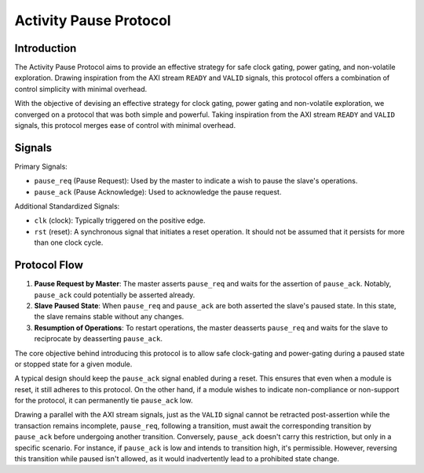 =======================
Activity Pause Protocol
=======================

Introduction
============

The Activity Pause Protocol aims to provide an effective strategy for safe
clock gating, power gating, and non-volatile exploration.
Drawing inspiration from the AXI stream ``READY`` and ``VALID`` signals, this
protocol offers a combination of control simplicity with minimal overhead.

With the objective of devising an effective strategy for clock gating, power
gating and non-volatile exploration, we converged on a protocol that was both
simple and powerful.
Taking inspiration from the AXI stream ``READY`` and ``VALID`` signals, this
protocol merges ease of control with minimal overhead.

Signals
=======

Primary Signals:

- ``pause_req`` (Pause Request): Used by the master to indicate a wish to pause
  the slave's operations.

- ``pause_ack`` (Pause Acknowledge): Used to acknowledge the pause request.

Additional Standardized Signals:

- ``clk`` (clock): Typically triggered on the positive edge.

- ``rst`` (reset): A synchronous signal that initiates a reset operation. It
  should not be assumed that it persists for more than one clock cycle.

Protocol Flow
=============

1. **Pause Request by Master**: The master asserts ``pause_req`` and waits for
   the assertion of ``pause_ack``.
   Notably, ``pause_ack`` could potentially be asserted already.

2. **Slave Paused State**: When ``pause_req`` and ``pause_ack`` are both
   asserted the slave's paused state.
   In this state, the slave remains stable without any changes.

3. **Resumption of Operations**: To restart operations, the master deasserts
   ``pause_req`` and waits for the slave to reciprocate by deasserting
   ``pause_ack``.

The core objective behind introducing this protocol is to allow safe
clock-gating and power-gating during a paused state or stopped state for a
given module. 

A typical design should keep the ``pause_ack`` signal enabled during
a reset.
This ensures that even when a module is reset, it still adheres to this
protocol.
On the other hand, if a module wishes to indicate non-compliance or non-support
for the protocol, it can permanently tie ``pause_ack`` low.

Drawing a parallel with the AXI stream signals, just as the ``VALID`` signal
cannot be retracted post-assertion while the transaction remains incomplete,
``pause_req``, following a transition, must await the corresponding transition
by ``pause_ack`` before undergoing another transition.
Conversely, ``pause_ack`` doesn't carry this restriction, but only in a
specific scenario.
For instance, if ``pause_ack`` is low and intends to transition high, it's
permissible. However, reversing this transition while paused isn't allowed, as
it would inadvertently lead to a prohibited state change.
